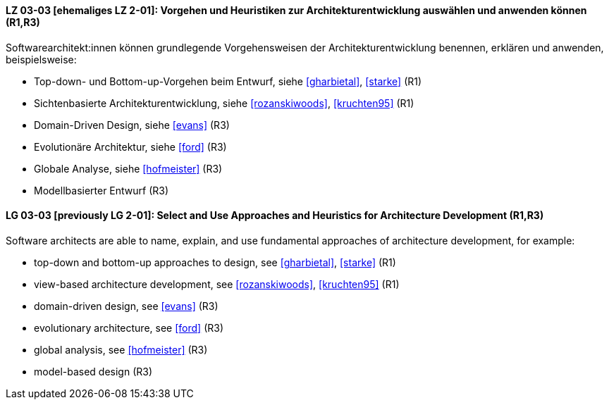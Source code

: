 
// tag::DE[]
[[LG-03-03]]
==== LZ 03-03 [ehemaliges LZ 2-01]: Vorgehen und Heuristiken zur Architekturentwicklung auswählen und anwenden können (R1,R3)

Softwarearchitekt:innen können grundlegende Vorgehensweisen der Architekturentwicklung benennen, erklären und anwenden, beispielsweise:

* Top-down- und Bottom-up-Vorgehen beim Entwurf, siehe <<gharbietal>>, <<starke>> (R1)
* Sichtenbasierte Architekturentwicklung, siehe <<rozanskiwoods>>, <<kruchten95>> (R1)
* Domain-Driven Design, siehe <<evans>> (R3)
* Evolutionäre Architektur, siehe <<ford>> (R3)
* Globale Analyse, siehe <<hofmeister>> (R3) 
* Modellbasierter Entwurf (R3)

// end::DE[]

// tag::EN[]
[[LG-03-03]]
==== LG 03-03 [previously LG 2-01]: Select and Use Approaches and Heuristics for Architecture Development (R1,R3)
Software architects are able to name, explain, and use fundamental approaches of architecture development, for example:

* top-down and bottom-up approaches to design, see <<gharbietal>>, <<starke>> (R1)
* view-based architecture development, see <<rozanskiwoods>>, <<kruchten95>> (R1)
* domain-driven design, see <<evans>> (R3)
* evolutionary architecture, see <<ford>> (R3)
* global analysis, see <<hofmeister>> (R3) 
* model-based design (R3)

// end::EN[]
